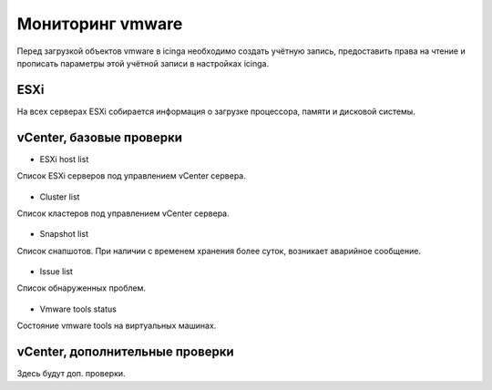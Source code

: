 
Мониторинг vmware
=================

Перед загрузкой объектов vmware в icinga необходимо создать учётную запись, предоставить права на чтение и прописать параметры этой учётной записи в настройках icinga.

ESXi
----

На всех серверах ESXi собирается информация о загрузке процессора, памяти и дисковой системы. 



vCenter, базовые проверки
-------------------------

* ESXi host list

Список ESXi серверов под управлением vCenter сервера.

.. figure:: _static/esxi-host-list.png
   :scale: 50 %
   :align: center


* Cluster list

Список кластеров под управлением vCenter сервера.

.. figure:: _static/cluster-list.png
   :scale: 50 %
   :align: center

* Snapshot list

Список снапшотов. При наличии с временем хранения более суток, возникает аварийное сообщение.

.. figure:: _static/snapshot-list.png
   :scale: 50 %
   :align: center

* Issue list

Список обнаруженных проблем.

.. figure:: _static/issue-list.png
   :scale: 50 %
   :align: center

* Vmware tools status

Состояние vmware tools на виртуальных машинах.

.. figure:: _static/vmware-tools-status.png
   :scale: 50 %
   :align: center


vCenter, дополнительные проверки
--------------------------------


Здесь будут доп. проверки.